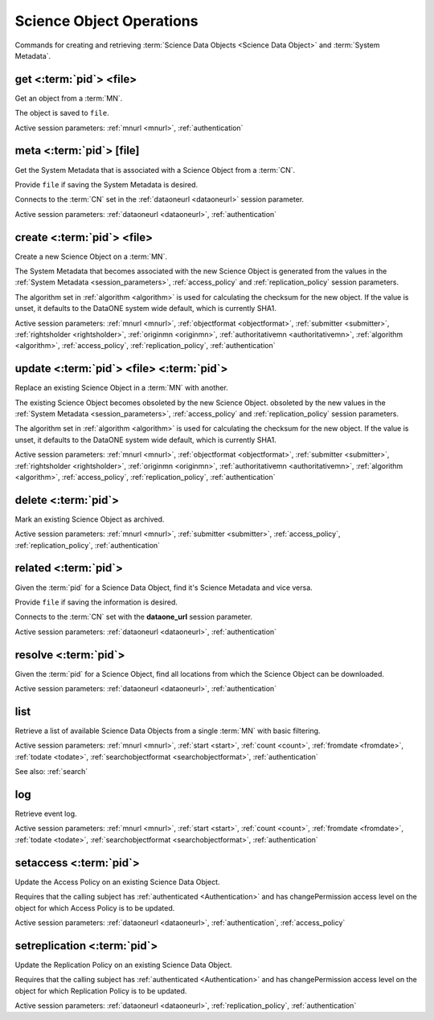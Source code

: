 .. _science_object_operations:

Science Object Operations
-------------------------

Commands for creating and retrieving :term:`Science Data Objects <Science Data
Object>` and :term:`System Metadata`.


.. _get:

get <:term:`pid`> <file>
````````````````````````````
Get an object from a :term:`MN`.

The object is saved to ``file``.

Active session parameters: :ref:`mnurl <mnurl>`, :ref:`authentication`


.. _meta:

meta <:term:`pid`> [file]
`````````````````````````
Get the System Metadata that is associated with a Science Object from a
:term:`CN`.

Provide ``file`` if saving the System Metadata is desired.

Connects to the :term:`CN` set in the :ref:`dataoneurl <dataoneurl>` session
parameter.

Active session parameters: :ref:`dataoneurl <dataoneurl>`, :ref:`authentication`


.. _create:

create <:term:`pid`> <file>
```````````````````````````
Create a new Science Object on a :term:`MN`.

The System Metadata that becomes associated with the new Science Object is
generated from the values in the :ref:`System Metadata <session_parameters>`,
:ref:`access_policy` and :ref:`replication_policy` session parameters.

The algorithm set in :ref:`algorithm <algorithm>` is used for calculating the checksum
for the new object. If the value is unset, it defaults to the DataONE system
wide default, which is currently SHA1.

Active session parameters: :ref:`mnurl <mnurl>`, :ref:`objectformat
<objectformat>`, :ref:`submitter <submitter>`, :ref:`rightsholder
<rightsholder>`, :ref:`originmn <originmn>`, :ref:`authoritativemn
<authoritativemn>`, :ref:`algorithm <algorithm>`, :ref:`access_policy`,
:ref:`replication_policy`, :ref:`authentication`


.. _update:

update <:term:`pid`> <file> <:term:`pid`>
`````````````````````````````````````````
Replace an existing Science Object in a :term:`MN` with another.

The existing Science Object becomes obsoleted by the new Science Object.
obsoleted by the new values in the :ref:`System Metadata <session_parameters>`,
:ref:`access_policy` and :ref:`replication_policy` session parameters.

The algorithm set in :ref:`algorithm <algorithm>` is used for calculating the checksum
for the new object. If the value is unset, it defaults to the DataONE system
wide default, which is currently SHA1.

Active session parameters: :ref:`mnurl <mnurl>`, :ref:`objectformat
<objectformat>`, :ref:`submitter <submitter>`, :ref:`rightsholder
<rightsholder>`, :ref:`originmn <originmn>`, :ref:`authoritativemn
<authoritativemn>`, :ref:`algorithm <algorithm>`, :ref:`access_policy`,
:ref:`replication_policy`, :ref:`authentication`


.. _delete:

delete <:term:`pid`>
````````````````````
Mark an existing Science Object as archived.

Active session parameters: :ref:`mnurl <mnurl>`, :ref:`submitter <submitter>`,
:ref:`access_policy`, :ref:`replication_policy`, :ref:`authentication`


.. _related:

related <:term:`pid`>
`````````````````````
Given the :term:`pid` for a Science Data Object, find it's Science Metadata and
vice versa.

Provide ``file`` if saving the information is desired.

Connects to the :term:`CN` set with the **dataone_url** session
parameter.

Active session parameters: :ref:`dataoneurl <dataoneurl>`, :ref:`authentication`


.. _resolve:

resolve <:term:`pid`>
`````````````````````
Given the :term:`pid` for a Science Object, find all locations from which the
Science Object can be downloaded.

Active session parameters: :ref:`dataoneurl <dataoneurl>`, :ref:`authentication`


.. _list:

list
````
Retrieve a list of available Science Data Objects from a single :term:`MN` with
basic filtering.

Active session parameters: :ref:`mnurl <mnurl>`, :ref:`start <start>`,
:ref:`count <count>`, :ref:`fromdate <fromdate>`, :ref:`todate <todate>`,
:ref:`searchobjectformat <searchobjectformat>`, :ref:`authentication`

See also: :ref:`search`


.. _log:

log
```
Retrieve event log.

Active session parameters: :ref:`mnurl <mnurl>`, :ref:`start <start>`,
:ref:`count <count>`, :ref:`fromdate <fromdate>`, :ref:`todate <todate>`,
:ref:`searchobjectformat <searchobjectformat>`, :ref:`authentication`


.. _setaccess:

setaccess <:term:`pid`>
```````````````````````
Update the Access Policy on an existing Science Data Object.

Requires that the calling subject has :ref:`authenticated <Authentication>` and
has changePermission access level on the object for which Access Policy is to be
updated.

Active session parameters: :ref:`dataoneurl <dataoneurl>`,
:ref:`authentication`, :ref:`access_policy`


.. _setreplication:

setreplication <:term:`pid`>
````````````````````````````
Update the Replication Policy on an existing Science Data Object.

Requires that the calling subject has :ref:`authenticated <Authentication>` and
has changePermission access level on the object for which Replication Policy is
to be updated.

Active session parameters: :ref:`dataoneurl <dataoneurl>`,
:ref:`replication_policy`, :ref:`authentication`
